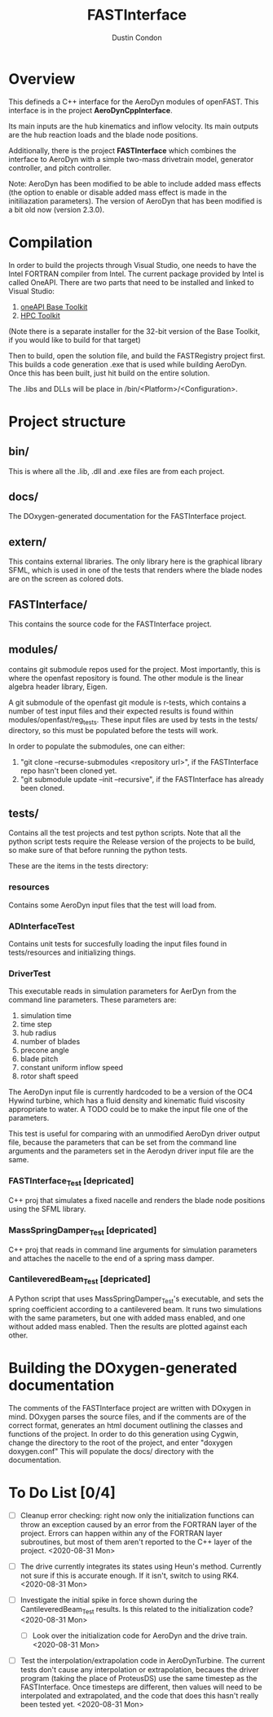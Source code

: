 # turn off section numbering
#+OPTIONS: num:2
# turn off table of contents
#+OPTIONS: toc:nil
#+TITLE: FASTInterface
#+AUTHOR: Dustin Condon

* Overview
This defineds a C++ interface for the AeroDyn modules of
openFAST. This interface is in the project *AeroDynCppInterface*.

Its main inputs are the hub kinematics and inflow velocity. Its main
outputs are the hub reaction loads and the blade node positions.

Additionally, there is the project *FASTInterface* which combines the
interface to AeroDyn with a simple two-mass drivetrain model, generator
controller, and pitch controller.

Note: AeroDyn has been modified to be able to include added mass
effects (the option to enable or disable added mass effect is made in
the initiliazation parameters). The version of AeroDyn that has been
modified is a bit old now (version 2.3.0).

* Compilation
In order to build the projects through Visual Studio, one needs to
have the Intel FORTRAN compiler from Intel. The current package
provided by Intel is called OneAPI. There are two parts that need to
be installed and linked to Visual Studio:
1. [[https://www.intel.com/content/www/us/en/developer/tools/oneapi/toolkits.html#base-kit][oneAPI Base Toolkit]]
2. [[https://www.intel.com/content/www/us/en/developer/tools/oneapi/toolkits.html#hpc-kit][HPC Toolkit]]

(Note there is a separate installer for the 32-bit version of the Base
Toolkit, if you would like to build for that target)

Then to build, open the solution file, and build the FASTRegistry
project first. This builds a code generation .exe that is used while
building AeroDyn. Once this has been built, just hit build on the
entire solution.

The .libs and DLLs will be place in /bin/<Platform>/<Configuration>.

* Project structure

** bin/
This is where all the .lib, .dll and .exe files are from each
project.

** docs/
The DOxygen-generated documentation for the FASTInterface project.

** extern/
This contains external libraries. The only library here is the
graphical library SFML, which is used in one of the tests that renders
where the blade nodes are on the screen as colored dots.

** FASTInterface/
This contains the source code for the FASTInterface project.

** modules/
contains git submodule repos used for the project. Most importantly,
this is where the openfast repository is found. The other module is
the linear algebra header library, Eigen.

A git submodule of the openfast git module is r-tests, which contains
a number of test input files and their expected results is found
within modules/openfast/reg_tests. These input files are used by tests
in the tests/ directory, so this must be populated before the tests
will work.

In order to populate the submodules, one can either:
1. "git clone --recurse-submodules <repository url>", if the FASTInterface repo hasn't been cloned yet.
2. "git submodule update --init --recursive", if the FASTInterface has already been cloned.

** tests/
Contains all the test projects and test python scripts. Note that all
the python script tests require the Release version of the projects to
be build, so make sure of that before running the python tests.

These are the items in the tests directory:

*** resources
Contains some AeroDyn input files that the test will load from.

*** ADInterfaceTest
Contains unit tests for succesfully loading the input files found
in tests/resources and initializing things.

*** DriverTest
This executable reads in simulation parameters for AerDyn from the
command line parameters. These parameters are:

1. simulation time
2. time step
3. hub radius
4. number of blades
5. precone angle
6. blade pitch
7. constant uniform inflow speed
8. rotor shaft speed

The AeroDyn input file is currently hardcoded to be a version of the
OC4 Hywind turbine, which has a fluid density and kinematic fluid
viscosity appropriate to water. A TODO could be to make the input file
one of the parameters.

This test is useful for comparing with an unmodified AeroDyn driver
output file, because the parameters that can be set from the command
line arguments and the parameters set in the Aerodyn driver input file
are the same.

*** FASTInterface_Test [depricated]
C++ proj that simulates a fixed nacelle and renders the blade node
positions using the SFML library.
*** MassSpringDamper_Test [depricated]
C++ proj that reads in command line arguments for simulation
parameters and attaches the nacelle to the end of a spring mass
damper.
*** CantileveredBeam_Test [depricated]
A Python script that uses MassSpringDamper_Test's executable, and sets
the spring coefficient according to a cantilevered beam. It runs two
simulations with the same parameters, but one with added mass enabled,
and one without added mass enabled. Then the results are plotted
against each other.
* Building the DOxygen-generated documentation
The comments of the FASTInterface project are written with DOxygen in
mind. DOxygen parses the source files, and if the comments are of the
correct format, generates an html document outlining the classes and
functions of the project. In order to do this generation using Cygwin,
change the directory to the root of the project, and enter "doxygen
doxygen.conf" This will populate the docs/ directory with the
documentation.
* To Do List [0/4] 
- [ ] Cleanup error checking: right now only the initialization
  functions can throw an exception caused by an error from the FORTRAN
  layer of the project. Errors can happen within any of the FORTRAN
  layer subroutines, but most of them aren't reported to the C++ layer
  of the project. <2020-08-31 Mon>

- [ ] The drive currently integrates its states using Heun's
  method. Currently not sure if this is accurate enough. If it isn't,
  switch to using RK4. <2020-08-31 Mon>

- [ ] Investigate the initial spike in force shown during the
  CantileveredBeam_Test results. Is this related to the initialization
  code? <2020-08-31 Mon>

  + [ ] Look over the initialization code for AeroDyn and the drive
    train. <2020-08-31 Mon>

- [ ] Test the interpolation/extrapolation code in AeroDynTurbine. The
  current tests don't cause any interpolation or extrapolation,
  becaues the driver program (taking the place of ProteusDS) use the
  same timestep as the FASTInterface. Once timesteps are different,
  then values will need to be interpolated and extrapolated, and the
  code that does this hasn't really been tested yet. <2020-08-31 Mon>
